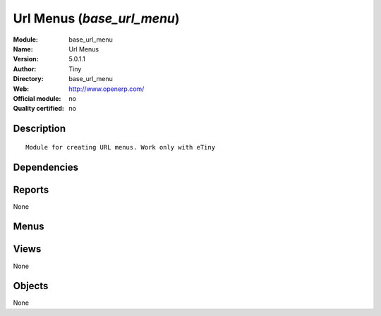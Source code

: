 
.. i18n: .. module:: base_url_menu
.. i18n:     :synopsis: Url Menus 
.. i18n:     :noindex:
.. i18n: .. 

.. module:: base_url_menu
    :synopsis: Url Menus 
    :noindex:
.. 

.. i18n: .. raw:: html
.. i18n: 
.. i18n:     <link rel="stylesheet" href="../_static/hide_objects_in_sidebar.css" type="text/css" />

.. raw:: html

    <link rel="stylesheet" href="../_static/hide_objects_in_sidebar.css" type="text/css" />

.. i18n: Url Menus (*base_url_menu*)
.. i18n: ===========================
.. i18n: :Module: base_url_menu
.. i18n: :Name: Url Menus
.. i18n: :Version: 5.0.1.1
.. i18n: :Author: Tiny
.. i18n: :Directory: base_url_menu
.. i18n: :Web: http://www.openerp.com/
.. i18n: :Official module: no
.. i18n: :Quality certified: no

Url Menus (*base_url_menu*)
===========================
:Module: base_url_menu
:Name: Url Menus
:Version: 5.0.1.1
:Author: Tiny
:Directory: base_url_menu
:Web: http://www.openerp.com/
:Official module: no
:Quality certified: no

.. i18n: Description
.. i18n: -----------

Description
-----------

.. i18n: ::
.. i18n: 
.. i18n:   Module for creating URL menus. Work only with eTiny

::

  Module for creating URL menus. Work only with eTiny

.. i18n: Dependencies
.. i18n: ------------

Dependencies
------------

.. i18n:  * :mod:`base`

 * :mod:`base`

.. i18n: Reports
.. i18n: -------

Reports
-------

.. i18n: None

None

.. i18n: Menus
.. i18n: -------

Menus
-------

.. i18n:  * Administration/Customization/Menu Management
.. i18n:  * Administration/Customization/Menu Management/Create a menu that links to an URL

 * Administration/Customization/Menu Management
 * Administration/Customization/Menu Management/Create a menu that links to an URL

.. i18n: Views
.. i18n: -----

Views
-----

.. i18n: None

None

.. i18n: Objects
.. i18n: -------

Objects
-------

.. i18n: None

None
